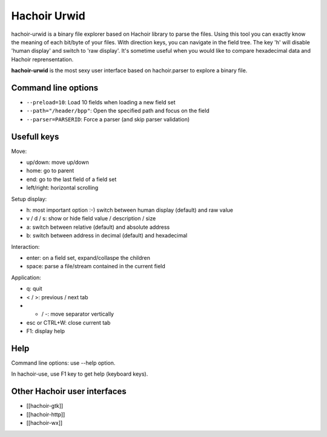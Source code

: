 .. _urwid:

+++++++++++++
Hachoir Urwid
+++++++++++++

hachoir-urwid is a binary file explorer based on Hachoir library to parse the
files. Using this tool you can exactly know the meaning of each bit/byte of
your files. With direction keys, you can navigate in the field tree. The key
'h' will disable 'human display' and switch to 'raw display'. It's sometime
useful when you would like to compare hexadecimal data and Hachoir
reprensentation.

**hachoir-urwid** is the most sexy user interface based on hachoir.parser to
explore a binary file.

Command line options
====================

* ``--preload=10``: Load 10 fields when loading a new field set
* ``--path="/header/bpp"``: Open the specified path and focus on the field
* ``--parser=PARSERID``: Force a parser (and skip parser validation)


Usefull keys
============

Move:

* up/down: move up/down
* home: go to parent
* end: go to the last field of a field set
* left/right: horizontal scrolling

Setup display:

* h: most important option :-) switch between human display (default) and raw value
* v / d / s: show or hide field value / description / size
* a: switch between relative (default) and absolute address
* b: switch between address in decimal (default) and hexadecimal

Interaction:

* enter: on a field set, expand/collaspe the children
* space: parse a file/stream contained in the current field

Application:

* q: quit
* < / >: previous / next tab
* + / -: move separator vertically
* esc or CTRL+W: close current tab
* F1: display help


Help
====

Command line options: use --help option.

In hachoir-use, use F1 key to get help (keyboard keys).


Other Hachoir user interfaces
=============================

* [[hachoir-gtk]]
* [[hachoir-http]]
* [[hachoir-wx]]

